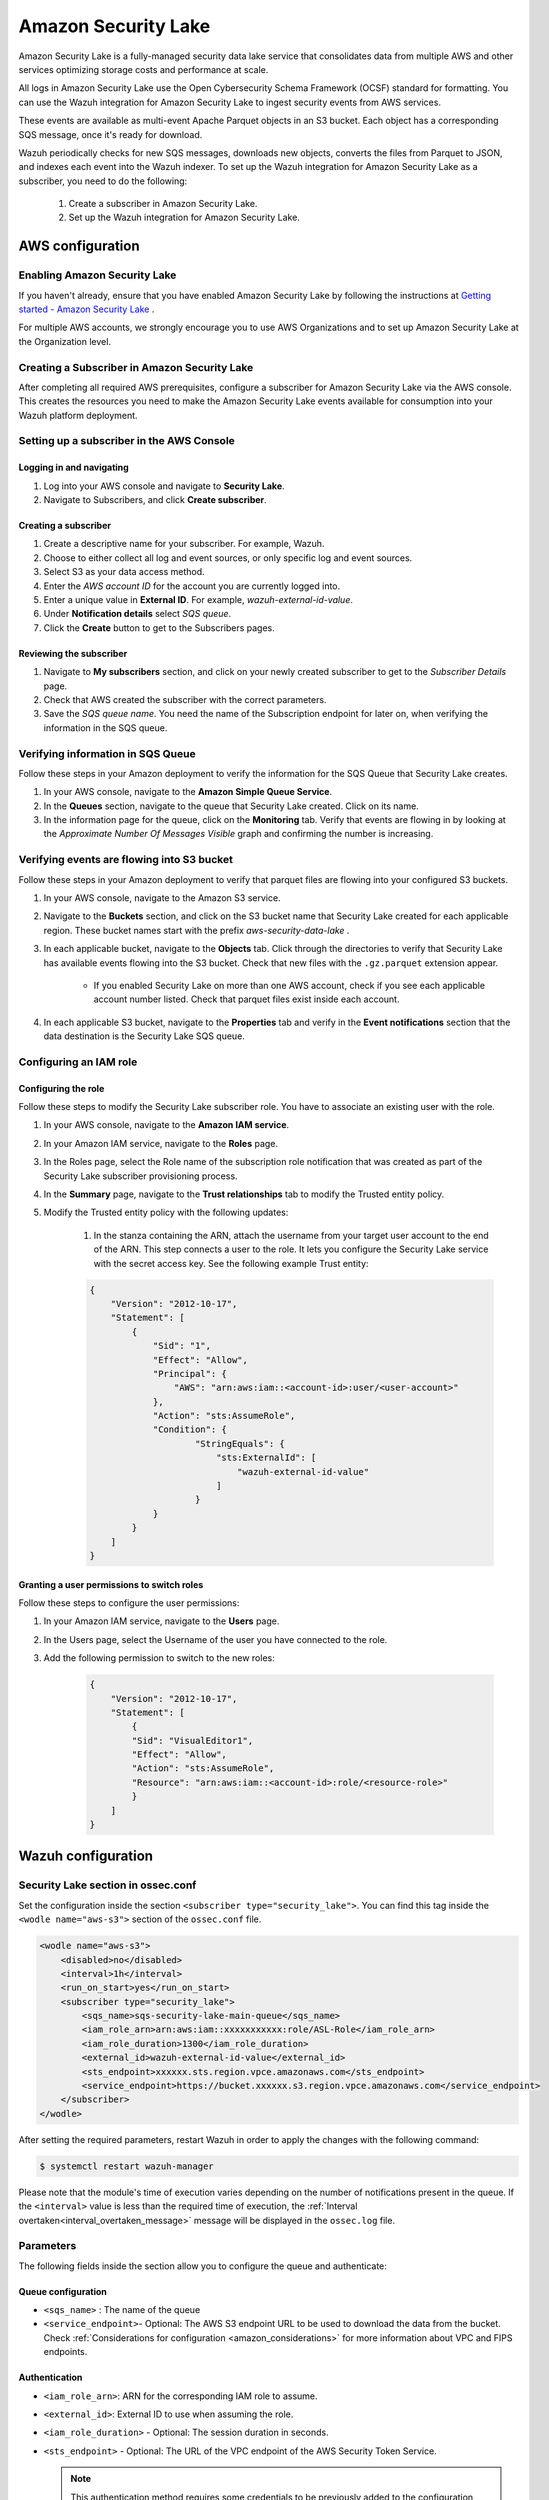 .. Copyright (C) 2015, Wazuh, Inc.

.. meta::
  :description: Learn how to configure Amazon Security Lake.

.. _amazon_security_lake:

Amazon Security Lake
=========================

.. versionadded:: 4.4.2


Amazon Security Lake is a fully-managed security data lake service that consolidates data from multiple AWS and other services optimizing storage costs and performance at scale.

All logs in Amazon Security Lake use the Open Cybersecurity Schema Framework (OCSF) standard for formatting. You can use the Wazuh integration for Amazon Security Lake to ingest security events from AWS services.

These events are available as multi-event Apache Parquet objects in an S3 bucket. Each object has a corresponding SQS message, once it's ready for download.

Wazuh periodically checks for new SQS messages, downloads new objects, converts the files from Parquet to JSON, and indexes each event into the Wazuh indexer.
To set up the Wazuh integration for Amazon Security Lake as a subscriber, you need to do the following:

    #. Create a subscriber in Amazon Security Lake.
    #. Set up the Wazuh integration for Amazon Security Lake.

AWS configuration
-----------------

Enabling Amazon Security Lake
^^^^^^^^^^^^^^^^^^^^^^^^^^^^^

If you haven't already, ensure that you have enabled Amazon Security Lake by following the instructions at `Getting started - Amazon Security Lake <https://docs.aws.amazon.com/security-lake/latest/userguide/getting-started.html#enable-service>`_ .

For multiple AWS accounts, we strongly encourage you to use AWS Organizations and to set up Amazon Security Lake at the Organization level.


Creating a Subscriber in Amazon Security Lake
^^^^^^^^^^^^^^^^^^^^^^^^^^^^^^^^^^^^^^^^^^^^^

After completing all required AWS prerequisites, configure a subscriber for Amazon Security Lake via the AWS console. This creates the resources you need to make the Amazon Security Lake events available for consumption into your Wazuh platform deployment.

Setting up a subscriber in the AWS Console
^^^^^^^^^^^^^^^^^^^^^^^^^^^^^^^^^^^^^^^^^^^^^

Logging in and navigating
~~~~~~~~~~~~~~~~~~~~~~~~~

#. Log into your AWS console and navigate to **Security Lake**.
#. Navigate to Subscribers, and click **Create subscriber**.


Creating a subscriber
~~~~~~~~~~~~~~~~~~~~~

#. Create a descriptive name for your subscriber. For example, Wazuh.
#. Choose to either collect all log and event sources, or only specific log and event sources.
#. Select S3 as your data access method.
#. Enter the *AWS account ID* for the account you are currently logged into.
#. Enter a unique value in **External ID**. For example, *wazuh-external-id-value*.
#. Under **Notification details** select *SQS queue*.
#. Click the **Create** button to get to the Subscribers pages.

Reviewing the subscriber
~~~~~~~~~~~~~~~~~~~~~~~~

#. Navigate to **My subscribers** section, and click on your newly created subscriber to get to the *Subscriber Details* page.
#. Check that AWS created the subscriber with the correct parameters.
#. Save the *SQS queue name*. You need the name of the Subscription endpoint for later on, when verifying the information in the SQS queue.

Verifying information in SQS Queue
^^^^^^^^^^^^^^^^^^^^^^^^^^^^^^^^^^

Follow these steps in your Amazon deployment to verify the information for the SQS Queue that Security Lake creates.

#. In your AWS console, navigate to the **Amazon Simple Queue Service**.
#. In the **Queues** section, navigate to the queue that Security Lake created. Click on its name.
#. In the information page for the queue, click on the **Monitoring** tab. Verify that events are flowing in by looking at the *Approximate Number Of Messages Visible* graph and confirming the number is increasing.

Verifying events are flowing into S3 bucket
^^^^^^^^^^^^^^^^^^^^^^^^^^^^^^^^^^^^^^^^^^^

Follow these steps in your Amazon deployment to verify that parquet files are flowing into your configured S3 buckets.

#. In your AWS console, navigate to the Amazon S3 service.
#. Navigate to the **Buckets** section, and click on the S3 bucket name that Security Lake created for each applicable region. These bucket names start with the prefix *aws-security-data-lake* .
#. In each applicable bucket, navigate to the **Objects** tab. Click through the directories to verify that Security Lake has available events flowing into the S3 bucket. Check that new files with the ``.gz.parquet`` extension appear.
    
    * If you enabled Security Lake on more than one AWS account, check if you see each applicable account number listed. Check that parquet files exist inside each account.
#. In each applicable S3 bucket, navigate to the **Properties** tab and verify in the **Event notifications** section that the data destination is the Security Lake SQS queue.


Configuring an IAM role
^^^^^^^^^^^^^^^^^^^^^^^

Configuring the role
~~~~~~~~~~~~~~~~~~~~

Follow these steps to modify the Security Lake subscriber role. You have to associate an existing user with the role.

#. In your AWS console, navigate to the **Amazon IAM service**.
#. In your Amazon IAM service, navigate to the **Roles** page.
#. In the Roles page, select the Role name of the subscription role notification that was created as part of the Security Lake subscriber provisioning process.
#. In the **Summary** page, navigate to the **Trust relationships** tab to modify the Trusted entity policy.
#. Modify the Trusted entity policy with the following updates:

    #. In the stanza containing the ARN, attach the username from your target user account to the end of the ARN. This step connects a user to the role. It lets you configure the Security Lake service with the secret access key. See the following example Trust entity:

    .. code-block:: JSON

        {
            "Version": "2012-10-17",
            "Statement": [
                {
                    "Sid": "1",
                    "Effect": "Allow",
                    "Principal": {
                        "AWS": "arn:aws:iam::<account-id>:user/<user-account>"
                    },
                    "Action": "sts:AssumeRole",
                    "Condition": {
                            "StringEquals": {
                                "sts:ExternalId": [
                                    "wazuh-external-id-value"
                                ]
                            }
                    }
                }
            ]
        }



Granting a user permissions to switch roles
~~~~~~~~~~~~~~~~~~~~~~~~~~~~~~~~~~~~~~~~~~~

Follow these steps to configure the user permissions:

#. In your Amazon IAM service, navigate to the **Users** page.
#. In the Users page, select the Username of the user you have connected to the role.
#. Add the following permission to switch to the new roles:

    .. code-block:: JSON

        {
            "Version": "2012-10-17",
            "Statement": [
                {
                "Sid": "VisualEditor1",
                "Effect": "Allow",
                "Action": "sts:AssumeRole",
                "Resource": "arn:aws:iam::<account-id>:role/<resource-role>"
                }
            ]
        }



Wazuh configuration
-------------------

Security Lake section in ossec.conf 
^^^^^^^^^^^^^^^^^^^^^^^^^^^^^^^^^^^

Set the configuration inside the section ``<subscriber type="security_lake">``. You can find this tag inside the ``<wodle name="aws-s3">`` section of the ``ossec.conf`` file.

.. code-block:: xml

        <wodle name="aws-s3">
            <disabled>no</disabled>
            <interval>1h</interval>
            <run_on_start>yes</run_on_start>
            <subscriber type="security_lake">
                <sqs_name>sqs-security-lake-main-queue</sqs_name>
                <iam_role_arn>arn:aws:iam::xxxxxxxxxxx:role/ASL-Role</iam_role_arn>
                <iam_role_duration>1300</iam_role_duration>
                <external_id>wazuh-external-id-value</external_id>
                <sts_endpoint>xxxxxx.sts.region.vpce.amazonaws.com</sts_endpoint>
                <service_endpoint>https://bucket.xxxxxx.s3.region.vpce.amazonaws.com</service_endpoint>     
            </subscriber>
        </wodle>


After setting the required parameters, restart Wazuh in order to apply the changes with the following command:

.. code-block:: console

    $ systemctl restart wazuh-manager

Please note that the module's time of execution varies depending on the number of notifications present in the queue. If the ``<interval>`` value is less than the required time of execution, the :ref:`Interval overtaken<interval_overtaken_message>` message will be displayed in the ``ossec.log`` file.


Parameters
^^^^^^^^^^

The following fields inside the section allow you to configure the queue and authenticate:

Queue configuration
~~~~~~~~~~~~~~~~~~~

*   ``<sqs_name>`` : The name of the queue
*   ``<service_endpoint>``- Optional: The AWS S3 endpoint URL to be used to download the data from the bucket. Check :ref:`Considerations for configuration <amazon_considerations>` for more information about VPC and FIPS endpoints.

Authentication
~~~~~~~~~~~~~~

*   ``<iam_role_arn>``: ARN for the corresponding IAM role to assume.
*   ``<external_id>``: External ID to use when assuming the role.
*   ``<iam_role_duration>`` - Optional: The session duration in seconds.
*   ``<sts_endpoint>`` - Optional: The URL of the VPC endpoint of the AWS Security Token Service.

    .. note::
        This authentication method requires some credentials to be previously added to the configuration using the ``/root/.aws/credentials`` file.



More information about the different authentication methods can be found: :ref:`Configuring AWS credentials <amazon_credentials>`.
